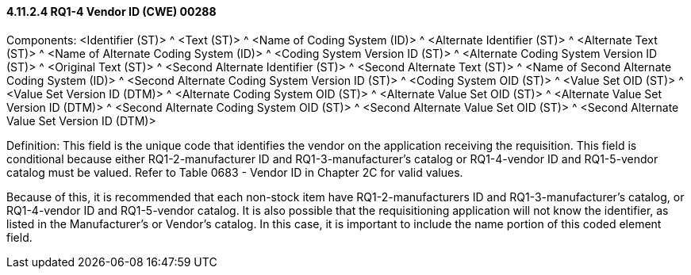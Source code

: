 ==== 4.11.2.4 RQ1-4 Vendor ID (CWE) 00288

Components: <Identifier (ST)> ^ <Text (ST)> ^ <Name of Coding System (ID)> ^ <Alternate Identifier (ST)> ^ <Alternate Text (ST)> ^ <Name of Alternate Coding System (ID)> ^ <Coding System Version ID (ST)> ^ <Alternate Coding System Version ID (ST)> ^ <Original Text (ST)> ^ <Second Alternate Identifier (ST)> ^ <Second Alternate Text (ST)> ^ <Name of Second Alternate Coding System (ID)> ^ <Second Alternate Coding System Version ID (ST)> ^ <Coding System OID (ST)> ^ <Value Set OID (ST)> ^ <Value Set Version ID (DTM)> ^ <Alternate Coding System OID (ST)> ^ <Alternate Value Set OID (ST)> ^ <Alternate Value Set Version ID (DTM)> ^ <Second Alternate Coding System OID (ST)> ^ <Second Alternate Value Set OID (ST)> ^ <Second Alternate Value Set Version ID (DTM)>

Definition: This field is the unique code that identifies the vendor on the application receiving the requisition. This field is conditional because either RQ1-2-manufacturer ID and RQ1-3-manufacturer's catalog or RQ1-4-vendor ID and RQ1-5-vendor catalog must be valued. Refer to Table 0683 - Vendor ID in Chapter 2C for valid values.

Because of this, it is recommended that each non-stock item have RQ1-2-manufacturers ID and RQ1-3-manufacturer's catalog, or RQ1-4-vendor ID and RQ1-5-vendor catalog. It is also possible that the requisitioning application will not know the identifier, as listed in the Manufacturer's or Vendor's catalog. In this case, it is important to include the name portion of this coded element field.

